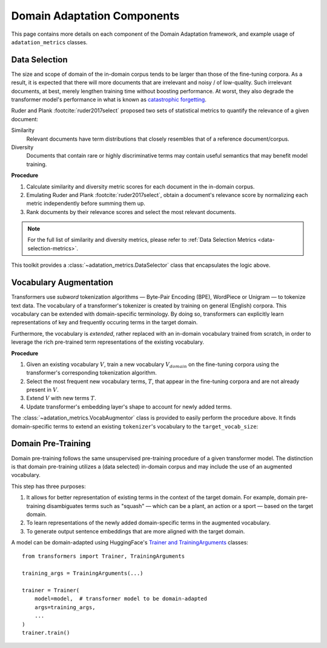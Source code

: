 .. _da-components:

Domain Adaptation Components
============================
This page contains more details on each component of the Domain Adaptation
framework, and example usage of ``adatation_metrics`` classes.

.. image:: ../domain_adaptation_diagram.png

.. testsetup:: ds,va

    from transformers import AutoModelForMaskedLM, AutoTokenizer

    model_card = 'distilbert-base-uncased'
    model = AutoModelForMaskedLM.from_pretrained(model_card)
    tokenizer = AutoTokenizer.from_pretrained(model_card)


.. _data-selection:

Data Selection
--------------
The size and scope of domain of the in-domain corpus tends to be larger than those of the fine-tuning corpora.
As a result, it is expected that there will more documents that are irrelevant and noisy / of low-quality.
Such irrelevant documents, at best, merely lengthen training time without boosting performance.
At worst, they also degrade the transformer model's performance in what is known as `catastrophic forgetting <https://en.wikipedia.org/wiki/Catastrophic_interference>`_.

Ruder and Plank :footcite:`ruder2017select` proposed two sets of statistical metrics to quantify the relevance of a given document:

Similarity
    Relevant documents have term distributions that closely resembles that of a reference document/corpus.
Diversity
    Documents that contain rare or highly discriminative terms may contain useful semantics that may benefit model training.

**Procedure**

#. Calculate similarity and diversity metric scores for each document in the in-domain corpus.
#. Emulating Ruder and Plank :footcite:`ruder2017select`, obtain a document's relevance score by normalizing each metric independently before summing them up.
#. Rank documents by their relevance scores and select the most relevant documents.

.. note::

    For the full list of similarity and diversity metrics, please refer to :ref:`Data Selection Metrics <data-selection-metrics>`.


This toolkit provides a :class:`~adatation_metrics.DataSelector` class that encapsulates the logic above.

.. testcode:: da

    from pathlib import Path

    from adatation_metrics import DataSelector


    selector = DataSelector(
        keep=0.5,  # Keep the 50% most relevant documents
        tokenizer=tokenizer,
        similarity_metrics=['euclidean'],
        diversity_metrics=["type_token_ratio", "entropy"],
    )

    # Load text data into memory
    fine_tuning_texts = Path(ft_corpus_train).read_text().splitlines()
    training_texts = Path(dpt_corpus_train).read_text().splitlines()

    # Learn term distribution of the fine-tuning corpus
    selector.fit(fine_tuning_texts)

    # Select documents from in-domain training corpus
    # that are relevant to the fine-tuning corpus
    selected_corpus = selector.transform(training_texts)


.. footbibliography::


.. _vocab-augmentation:

Vocabulary Augmentation
-----------------------
Transformers use *subword* tokenization algorithms — Byte-Pair Encoding (BPE), WordPiece or Unigram — to tokenize text data.
The vocabulary of a transformer's tokenizer is created by training on general (English) corpora.
This vocabulary can be extended with domain-specific terminology.
By doing so, transformers can explicitly learn representations of key and frequently occuring terms in the target domain.

Furthermore, the vocabulary is *extended*, rather replaced with an in-domain vocabulary trained from scratch,
in order to leverage the rich pre-trained term representations of the existing vocabulary.


**Procedure**

#. Given an existing vocabulary :math:`V`, train a new vocabulary :math:`V_domain` on the fine-tuning corpora using the transformer's corresponding tokenization algorithm.
#. Select the most frequent new vocabulary terms, :math:`T`, that appear in the fine-tuning corpora and are not already present in :math:`V`.
#. Extend :math:`V` with new terms :math:`T`.
#. Update transformer's embedding layer's shape to account for newly added terms.

The :class:`~adatation_metrics.VocabAugmentor` class is provided
to easily perform the procedure above.
It finds domain-specific terms to extend an existing ``tokenizer``'s vocabulary to the ``target_vocab_size``:


.. testcode:: va

    from typing import List

    from adatation_metrics import VocabAugmentor


    target_vocab_size = 31_000  # len(tokenizer) == 30_522

    augmentor = VocabAugmentor(
        tokenizer=tokenizer,
        cased=False,
        target_vocab_size=target_vocab_size
    )

    # Obtain new domain-specific terminology based on the fine-tuning corpus
    new_tokens: List[str] = augmentor.get_new_tokens("fine_tuning_corpus.txt")

    assert len(new_tokens) == (target_vocab_size - len(tokenizer))

    # Update ``model`` and ``tokenizer`` with these newfound terms
    tokenizer.add_tokens(new_tokens)
    model.resize_token_embeddings(len(tokenizer))

    assert len(tokenizer) == target_vocab_size
    assert model.get_input_embeddings().shape[1] == target_vocab_size


.. _domain-pre-training:

Domain Pre-Training
-------------------
Domain pre-training follows the same unsupervised pre-training procedure of a given transformer model.
The distinction is that domain pre-training utilizes a (data selected) in-domain corpus
and may include the use of an augmented vocabulary.

This step has three purposes:

#. It allows for better representation of existing terms in the context of the target domain. For example, domain pre-training disambiguates terms such as "squash" — which can be a plant, an action or a sport — based on the target domain.
#. To learn representations of the newly added domain-specific terms in the augmented vocabulary.
#. To generate output sentence embeddings that are more aligned with the target domain.

A model can be domain-adapted using HuggingFace's `Trainer and TrainingArguments <https://huggingface.co/transformers/main_classes/trainer.html>`_ classes::

    from transformers import Trainer, TrainingArguments

    training_args = TrainingArguments(...)

    trainer = Trainer(
        model=model,  # transformer model to be domain-adapted
        args=training_args,
        ...
    )
    trainer.train()
